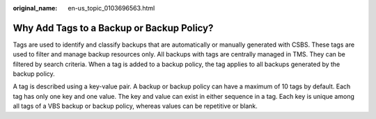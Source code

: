 :original_name: en-us_topic_0103696563.html

.. _en-us_topic_0103696563:

Why Add Tags to a Backup or Backup Policy?
==========================================

Tags are used to identify and classify backups that are automatically or manually generated with CSBS. These tags are used to filter and manage backup resources only. All backups with tags are centrally managed in TMS. They can be filtered by search criteria. When a tag is added to a backup policy, the tag applies to all backups generated by the backup policy.

A tag is described using a key-value pair. A backup or backup policy can have a maximum of 10 tags by default. Each tag has only one key and one value. The key and value can exist in either sequence in a tag. Each key is unique among all tags of a VBS backup or backup policy, whereas values can be repetitive or blank.
